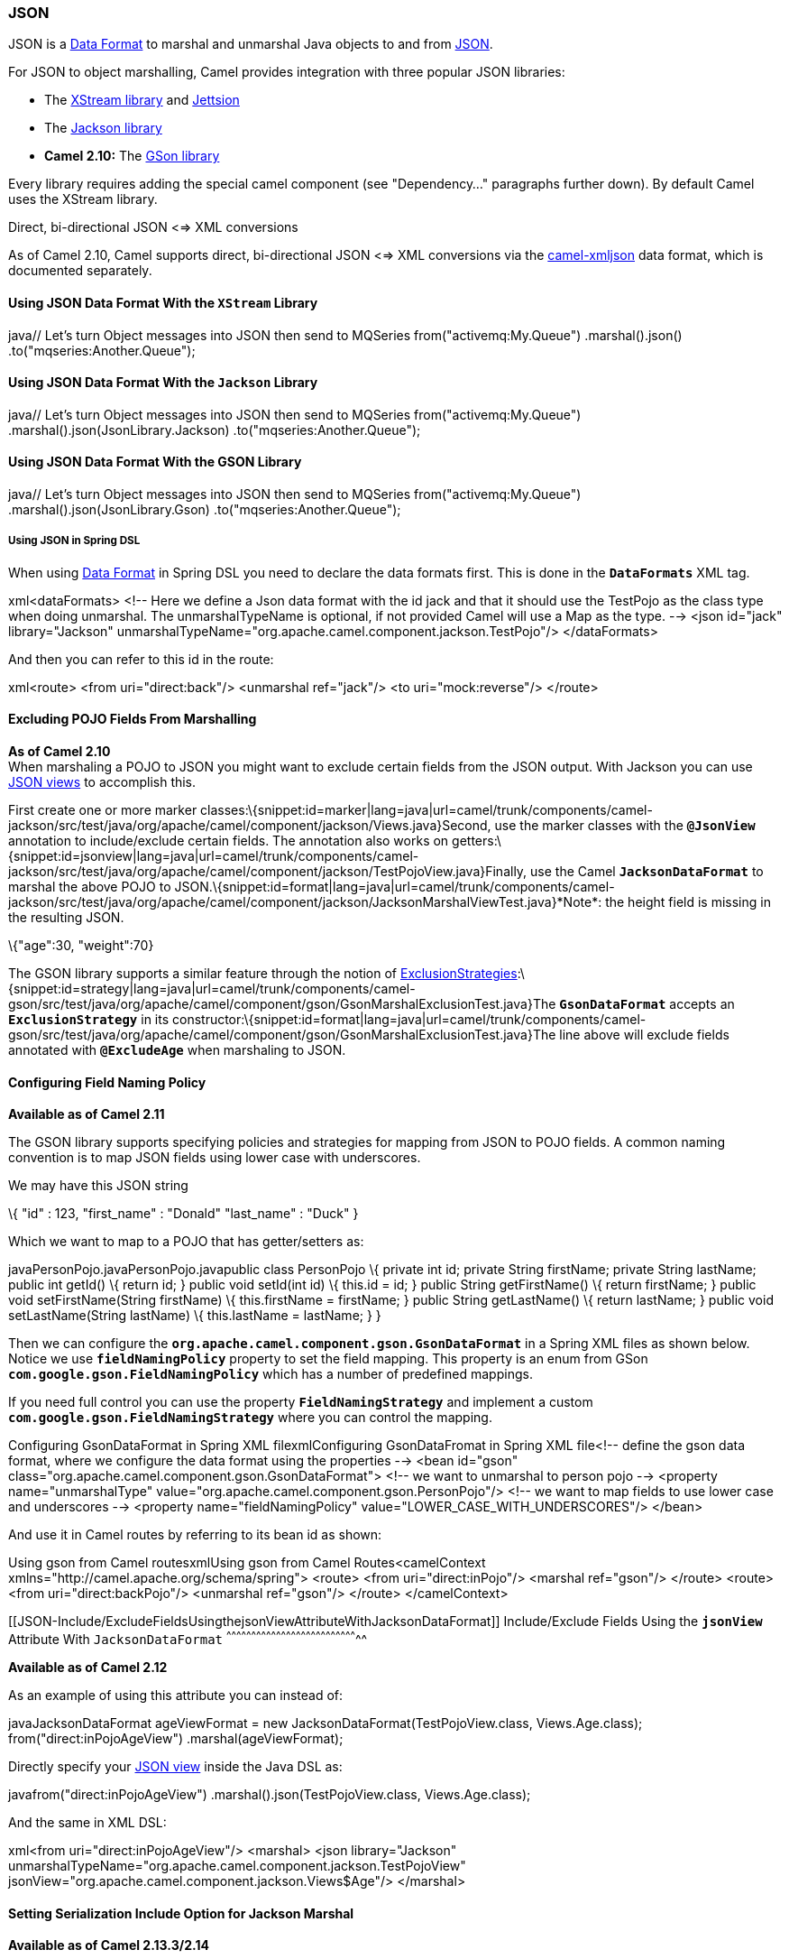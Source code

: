 [[ConfluenceContent]]
[[JSON-JSON]]
JSON
~~~~

JSON is a link:data-format.html[Data Format] to marshal and unmarshal
Java objects to and from http://www.json.org/[JSON].

For JSON to object marshalling, Camel provides integration with three
popular JSON libraries:

* The http://xstream.codehaus.org/[XStream library] and
http://jettison.codehaus.org/[Jettsion]
* The https://github.com/FasterXML/jackson[Jackson library]
* *Camel 2.10:* The http://code.google.com/p/google-gson/[GSon library]

Every library requires adding the special camel component (see
"Dependency..." paragraphs further down). By default Camel uses the
XStream library.

Direct, bi-directional JSON <=> XML conversions

As of Camel 2.10, Camel supports direct, bi-directional JSON <=> XML
conversions via the link:xmljson.html[camel-xmljson] data format, which
is documented separately.

[[JSON-UsingJSONDataFormatWiththeXStreamLibrary]]
Using JSON Data Format With the `XStream` Library
^^^^^^^^^^^^^^^^^^^^^^^^^^^^^^^^^^^^^^^^^^^^^^^^^

java// Let's turn Object messages into JSON then send to MQSeries
from("activemq:My.Queue") .marshal().json()
.to("mqseries:Another.Queue");

[[JSON-UsingJSONDataFormatWiththeJacksonLibrary]]
Using JSON Data Format With the `Jackson` Library
^^^^^^^^^^^^^^^^^^^^^^^^^^^^^^^^^^^^^^^^^^^^^^^^^

java// Let's turn Object messages into JSON then send to MQSeries
from("activemq:My.Queue") .marshal().json(JsonLibrary.Jackson)
.to("mqseries:Another.Queue");

[[JSON-UsingJSONDataFormatWiththeGSONLibrary]]
Using JSON Data Format With the GSON Library
^^^^^^^^^^^^^^^^^^^^^^^^^^^^^^^^^^^^^^^^^^^^

java// Let's turn Object messages into JSON then send to MQSeries
from("activemq:My.Queue") .marshal().json(JsonLibrary.Gson)
.to("mqseries:Another.Queue");

[[JSON-UsingJSONinSpringDSL]]
Using JSON in Spring DSL
++++++++++++++++++++++++

When using link:data-format.html[Data Format] in Spring DSL you need to
declare the data formats first. This is done in the *`DataFormats`* XML
tag.

xml<dataFormats> <!-- Here we define a Json data format with the id jack
and that it should use the TestPojo as the class type when doing
unmarshal. The unmarshalTypeName is optional, if not provided Camel will
use a Map as the type. --> <json id="jack" library="Jackson"
unmarshalTypeName="org.apache.camel.component.jackson.TestPojo"/>
</dataFormats>

And then you can refer to this id in the route:

xml<route> <from uri="direct:back"/> <unmarshal ref="jack"/> <to
uri="mock:reverse"/> </route>

[[JSON-ExcludingPOJOFieldsFromMarshalling]]
Excluding POJO Fields From Marshalling
^^^^^^^^^^^^^^^^^^^^^^^^^^^^^^^^^^^^^^

*As of Camel 2.10* +
When marshaling a POJO to JSON you might want to exclude certain fields
from the JSON output. With Jackson you can use
http://wiki.fasterxml.com/JacksonJsonViews[JSON views] to accomplish
this.

First create one or more marker
classes:\{snippet:id=marker|lang=java|url=camel/trunk/components/camel-jackson/src/test/java/org/apache/camel/component/jackson/Views.java}Second,
use the marker classes with the *`@JsonView`* annotation to
include/exclude certain fields. The annotation also works on
getters:\{snippet:id=jsonview|lang=java|url=camel/trunk/components/camel-jackson/src/test/java/org/apache/camel/component/jackson/TestPojoView.java}Finally,
use the Camel *`JacksonDataFormat`* to marshal the above POJO to
JSON.\{snippet:id=format|lang=java|url=camel/trunk/components/camel-jackson/src/test/java/org/apache/camel/component/jackson/JacksonMarshalViewTest.java}*Note*:
the height field is missing in the resulting JSON.

\{"age":30, "weight":70}

The GSON library supports a similar feature through the notion of
http://google-gson.googlecode.com/svn/trunk/gson/docs/javadocs/com/google/gson/ExclusionStrategy.html[ExclusionStrategies]:\{snippet:id=strategy|lang=java|url=camel/trunk/components/camel-gson/src/test/java/org/apache/camel/component/gson/GsonMarshalExclusionTest.java}The
*`GsonDataFormat`* accepts an *`ExclusionStrategy`* in its
constructor:\{snippet:id=format|lang=java|url=camel/trunk/components/camel-gson/src/test/java/org/apache/camel/component/gson/GsonMarshalExclusionTest.java}The
line above will exclude fields annotated with *`@ExcludeAge`* when
marshaling to JSON.

[[JSON-ConfiguringFieldNamingPolicy]]
Configuring Field Naming Policy
^^^^^^^^^^^^^^^^^^^^^^^^^^^^^^^

*Available as of Camel 2.11*

The GSON library supports specifying policies and strategies for mapping
from JSON to POJO fields. A common naming convention is to map JSON
fields using lower case with underscores.

We may have this JSON string

\{ "id" : 123, "first_name" : "Donald" "last_name" : "Duck" }

Which we want to map to a POJO that has getter/setters as:

javaPersonPojo.javaPersonPojo.javapublic class PersonPojo \{ private int
id; private String firstName; private String lastName; public int
getId() \{ return id; } public void setId(int id) \{ this.id = id; }
public String getFirstName() \{ return firstName; } public void
setFirstName(String firstName) \{ this.firstName = firstName; } public
String getLastName() \{ return lastName; } public void
setLastName(String lastName) \{ this.lastName = lastName; } }

Then we can configure the
*`org.apache.camel.component.gson.GsonDataFormat`* in a Spring XML files
as shown below. Notice we use *`fieldNamingPolicy`* property to set the
field mapping. This property is an enum from GSon
*`com.google.gson.FieldNamingPolicy`* which has a number of predefined
mappings.

If you need full control you can use the property
*`FieldNamingStrategy`* and implement a custom
*`com.google.gson.FieldNamingStrategy`* where you can control the
mapping.

Configuring GsonDataFormat in Spring XML filexmlConfiguring
GsonDataFromat in Spring XML file<!-- define the gson data format, where
we configure the data format using the properties --> <bean id="gson"
class="org.apache.camel.component.gson.GsonDataFormat"> <!-- we want to
unmarshal to person pojo --> <property name="unmarshalType"
value="org.apache.camel.component.gson.PersonPojo"/> <!-- we want to map
fields to use lower case and underscores --> <property
name="fieldNamingPolicy" value="LOWER_CASE_WITH_UNDERSCORES"/> </bean>

And use it in Camel routes by referring to its bean id as shown:

Using gson from Camel routesxmlUsing gson from Camel Routes<camelContext
xmlns="http://camel.apache.org/schema/spring"> <route> <from
uri="direct:inPojo"/> <marshal ref="gson"/> </route> <route> <from
uri="direct:backPojo"/> <unmarshal ref="gson"/> </route> </camelContext>

[[JSON-Include/ExcludeFieldsUsingthejsonViewAttributeWithJacksonDataFormat]]
Include/Exclude Fields Using the *`jsonView`* Attribute With
`JacksonDataFormat`
^^^^^^^^^^^^^^^^^^^^^^^^^^^^^^^^^^^^^^^^^^^^^^^^^^^^^^^^^^^^^^^^^^^^^^^^^^^^^^^^

*Available as of Camel 2.12*

As an example of using this attribute you can instead of:

javaJacksonDataFormat ageViewFormat = new
JacksonDataFormat(TestPojoView.class, Views.Age.class);
from("direct:inPojoAgeView") .marshal(ageViewFormat);

Directly specify your http://wiki.fasterxml.com/JacksonJsonViews[JSON
view] inside the Java DSL as:

javafrom("direct:inPojoAgeView") .marshal().json(TestPojoView.class,
Views.Age.class);

And the same in XML DSL:

xml<from uri="direct:inPojoAgeView"/> <marshal> <json library="Jackson"
unmarshalTypeName="org.apache.camel.component.jackson.TestPojoView"
jsonView="org.apache.camel.component.jackson.Views$Age"/> </marshal>

[[JSON-SettingSerializationIncludeOptionforJacksonMarshal]]
Setting Serialization Include Option for Jackson Marshal
^^^^^^^^^^^^^^^^^^^^^^^^^^^^^^^^^^^^^^^^^^^^^^^^^^^^^^^^

*Available as of Camel 2.13.3/2.14*

If you want to marshal a POJO to JSON, and the POJO has some fields with
null values. And you want to skip these null values, then you need to
set either an annotation on the POJO, 

java@JsonInclude(Include.NON_NULL) public class MyPojo \{ // ... }

But this requires you to include that annotation in your POJO source
code. You can also configure the Camel *`JsonDataFormat`* to set the
include option, as shown below:

javaJacksonDataFormat format = new JacksonDataFormat();
format.setInclude("NON_NULL");

Or from XML DSL you configure this as

xml<dataFormats> <json id="json" library="Jackson" include="NON_NULL"/>
</dataFormats>

[[JSON-UnmarshalingfromJSONtoPOJOwithDynamicClassName]]
Unmarshaling from JSON to POJO with Dynamic Class Name
^^^^^^^^^^^^^^^^^^^^^^^^^^^^^^^^^^^^^^^^^^^^^^^^^^^^^^

*Available as of Camel 2.14*

If you use Jackson to unmarshal JSON to POJO, then you can now specify a
header in the message that indicate which class name to unmarshal to.
The header has key **`CamelJacksonUnmarshalType`** if that header is
present in the message, then Jackson will use that as FQN for the POJO
class to unmarshal the JSON payload as. Notice that behavior is enabled
out of the box from *Camel 2.14*. 

 For JMS end users there is the *`JMSType`* header from the JMS spec
that indicates that also. To enable support for *`JMSType`* you would
need to turn that on, on the Jackson data format as shown:

javaJacksonDataFormat format = new JacksonDataFormat();
format.setAllowJmsType(true);

Or from XML DSL you configure this as

xml<dataFormats> <json id="json" library="Jackson" allowJmsType="true"/>
</dataFormats>

[[JSON-UnmarshalingFromJSONtoList<Map>orList<pojo>]]
Unmarshaling From JSON to `List<Map>` or `List<pojo>`
^^^^^^^^^^^^^^^^^^^^^^^^^^^^^^^^^^^^^^^^^^^^^^^^^^^^^

*Available as of Camel 2.14*

If you are using Jackson to unmarshal JSON to a list of map/POJO, you
can now specify this by setting *`useList="true"`* or use
the *`org.apache.camel.component.jackson.ListJacksonDataFormat`*.

For example, with Java you can do as shown below:

javaJacksonDataFormat format = new ListJacksonDataFormat(); // or
JacksonDataFormat format = new JacksonDataFormat(); format.useList(); //
and you can specify the pojo class type also
format.setUnmarshalType(MyPojo.class);

And if you use XML DSL then you configure to use list using `useList`
attribute as shown below:

xml<dataFormats> <json id="json" library="Jackson" useList="true"/>
</dataFormats>

And you can specify the pojo type also

xml<dataFormats> <json id="json" library="Jackson" useList="true"
unmarshalTypeName="com.foo.MyPojo"/> </dataFormats>

[[JSON-UsingCustomJackson'sObjectMapper]]
Using Custom Jackson's `ObjectMapper`
^^^^^^^^^^^^^^^^^^^^^^^^^^^^^^^^^^^^^

*Available from Camel 2.17*

You can use custom Jackson *`ObjectMapper`* instance, can be configured
as shown below.

xml<dataFormats> <json id="json" library="Jackson"
objectMapper="myMapper"/> </dataFormats>

Where *`myMapper`* is the id of the custom instance that Camel will
lookup in the link:registry.html[Registry.]

[[JSON-UsingCustomJacksonModules]]
Using Custom Jackson Modules
^^^^^^^^^^^^^^^^^^^^^^^^^^^^

*Available as of Camel 2.15*

You can use custom Jackson modules by specifying the class names of
those using the *`moduleClassNames`* option as shown below.

xml<dataFormats> <json id="json" library="Jackson" useList="true"
unmarshalTypeName="com.foo.MyPojo"
moduleClassNames="com.foo.MyModule,com.foo.MyOtherModule"/>
</dataFormats>

When using *`moduleClassNames`* then the custom Jackson modules are not
configured, by created using default constructor and used as-is. If a
custom module needs any custom configuration, then an instance of the
module can be created and configured, and then use *`modulesRefs`* to
refer to the module as shown below:

xml<bean id="myJacksonModule" class="com.foo.MyModule"> ... // configure
the module as you want </bean>   <dataFormats> <json id="json"
library="Jackson" useList="true" unmarshalTypeName="com.foo.MyPojo"
moduleRefs="myJacksonModule"/> </dataFormats>

 Multiple modules can be specified separated by comma, such as
*`moduleRefs="myJacksonModule,myOtherModule"`*.

[[JSON-EnablingorDisableFeaturesUsingJackson]]
Enabling or Disable Features Using Jackson
^^^^^^^^^^^^^^^^^^^^^^^^^^^^^^^^^^^^^^^^^^

*Available as of Camel 2.15*

Jackson has a number of features you can enable or disable, which
its *`ObjectMapper`* uses. For example to disable failing on unknown
properties when marshaling, you can configure this using the
*`disableFeatures`*:

xml<dataFormats> <json id="json" library="Jackson"
unmarshalTypeName="com.foo.MyPojo"
disableFeatures="FAIL_ON_UNKNOWN_PROPERTIES"/> </dataFormats>

You can disable multiple features by separating the values using comma.
The values for the features must be the name of the enums from Jackson
from the following enum classes

* `com.fasterxml.jackson.databind.SerializationFeature`
* `com.fasterxml.jackson.databind.DeserializationFeature`
* `com.fasterxml.jackson.databind.MapperFeature`

To enable a feature use the *`enableFeatures`* options instead.

From Java code you can use the type safe methods from *`camel-jackson`*
module:

javaJacksonDataFormat df = new JacksonDataFormat(MyPojo.class);
df.disableFeature(DeserializationFeature.FAIL_ON_UNKNOWN_PROPERTIES);
df.disableFeature(DeserializationFeature.FAIL_ON_NULL_FOR_PRIMITIVES);

[[JSON-ConvertingMapstoPOJOUsingJackson]]
Converting Maps to POJO Using Jackson
^^^^^^^^^^^^^^^^^^^^^^^^^^^^^^^^^^^^^

Available since *Camel 2.16*. Jackson *`ObjectMapper`* can be used to
convert maps to POJO objects. Jackson component comes with the data
converter that can be used to convert *`java.util.Map`* instance to
non-String, non-primitive and non-Number objects.

javaMap<String, Object> invoiceData = new HashMap<String, Object>();
invoiceData.put("netValue", 500);
producerTemplate.sendBody("direct:mapToInvoice", invoiceData); ... //
Later in the processor Invoice invoice =
exchange.getIn().getBody(Invoice.class);

If there is a single *`ObjectMapper`* instance available in the Camel
registry, it will used by the converter to perform the conversion.
Otherwise the default mapper will be used.  

[[JSON-FormattedJSONmarshalling(pretty-printing)]]
Formatted JSON marshalling (pretty-printing)
^^^^^^^^^^^^^^^^^^^^^^^^^^^^^^^^^^^^^^^^^^^^

*Available as of Camel 2.16*

Using the *`prettyPrint`* option one can output a well formatted JSON
while marshaling:

xml<dataFormats> <json id="xstream" prettyPrint="true"/> <json
id="jackson" prettyPrint="true" library="Jackson"/> <json id="gson"
prettyPrint="true" library="Gson"/> </dataFormats>

And in Java DSL:

javafrom("direct:inPretty").marshal().json(true);  
from("direct:inPretty").marshal().json(JsonLibrary.Jackson, true);  
from("direct:inPretty").marshal().json(JsonLibrary.Gson, true);

Please note that as of Camel 2.16 there are five different overloaded
*`json()`* DSL methods which support the *`prettyPrint`* option in
combination with other settings for *`JsonLibrary`*, *`unmarshalType`*,
*`jsonView`* etc. 

[[JSON-IntegratingJacksonwithCamel'sTypeConverters]]
 Integrating Jackson with Camel's TypeConverters
^^^^^^^^^^^^^^^^^^^^^^^^^^^^^^^^^^^^^^^^^^^^^^^^

[[JSON-AvailableasofCamel2.17]]
 **Available as of Camel 2.17**
^^^^^^^^^^^^^^^^^^^^^^^^^^^^^^^

The *`camel-jackson`* module allows to integrate Jackson as
a link:type-converter.html[Type Converter] in the Camel registry. This
works in similar ways that *`camel-jaxb`* integrates with the type
converter as well. However *`camel-jackson`* must be explicit enabled,
which is done by setting some options on the *`CamelContext`*
properties, as shown below:

java// Enable Jackson JSON type converter.
getContext().getProperties().put("CamelJacksonEnableTypeConverter",
"true"); // Allow Jackson JSON to convert to pojo types also (by default
Jackson only converts to String and other simple types).
getContext().getProperties().put("CamelJacksonTypeConverterToPojo",
"true");

The *`camel-jackson`* type converter integrates with JAXB which means
you can annotate POJO class with JAXB annotations that Jackson can
leverage. 

[[JSON-DependenciesforXStream]]
Dependencies for XStream
^^^^^^^^^^^^^^^^^^^^^^^^

To use JSON in your camel routes you need to add the a dependency
on *`camel-xstream`* which implements this data format.

If you use maven you could just add the following to your *`pom.xml`*,
substituting the version number for the latest & greatest release (see
link:download.html[the download page for the latest versions]).

xml<dependency> <groupId>org.apache.camel</groupId>
<artifactId>camel-xstream</artifactId> <version>2.9.2</version>
</dependency>

[[JSON-DependenciesforJackson]]
Dependencies for Jackson
^^^^^^^^^^^^^^^^^^^^^^^^

To use JSON in your camel routes you need to add the a dependency
on *`camel-jackson`* which implements this data format.

If you use maven you could just add the following to your *`pom.xml`*,
substituting the version number for the latest & greatest release (see
link:download.html[the download page for the latest versions]).

xml<dependency> <groupId>org.apache.camel</groupId>
<artifactId>camel-jackson</artifactId> <version>2.9.2</version>
</dependency>

[[JSON-DependenciesforGSON]]
Dependencies for GSON
^^^^^^^^^^^^^^^^^^^^^

To use JSON in your camel routes you need to add the a dependency
on *`camel-gson`* which implements this data format.

If you use maven you could just add the following to your *`pom.xml`*,
substituting the version number for the latest & greatest release (see
link:download.html[the download page for the latest versions]).

xml<dependency> <groupId>org.apache.camel</groupId>
<artifactId>camel-gson</artifactId> <version>2.10.0</version>
</dependency>
